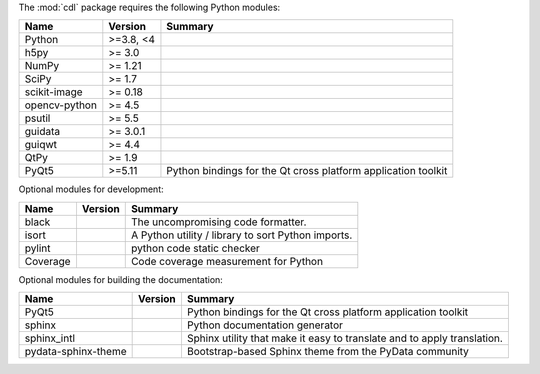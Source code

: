 The :mod:`cdl` package requires the following Python modules:

.. list-table::
    :header-rows: 1
    :align: left

    * - Name
      - Version
      - Summary
    * - Python
      - >=3.8, <4
      - 
    * - h5py 
      - >= 3.0
      - 
    * - NumPy 
      - >= 1.21
      - 
    * - SciPy 
      - >= 1.7
      - 
    * - scikit-image 
      - >= 0.18
      - 
    * - opencv-python 
      - >= 4.5
      - 
    * - psutil 
      - >= 5.5
      - 
    * - guidata 
      - >= 3.0.1
      - 
    * - guiqwt 
      - >= 4.4
      - 
    * - QtPy 
      - >= 1.9
      - 
    * - PyQt5
      - >=5.11
      - Python bindings for the Qt cross platform application toolkit

Optional modules for development:

.. list-table::
    :header-rows: 1
    :align: left

    * - Name
      - Version
      - Summary
    * - black
      - 
      - The uncompromising code formatter.
    * - isort
      - 
      - A Python utility / library to sort Python imports.
    * - pylint
      - 
      - python code static checker
    * - Coverage
      - 
      - Code coverage measurement for Python

Optional modules for building the documentation:

.. list-table::
    :header-rows: 1
    :align: left

    * - Name
      - Version
      - Summary
    * - PyQt5
      - 
      - Python bindings for the Qt cross platform application toolkit
    * - sphinx
      - 
      - Python documentation generator
    * - sphinx_intl
      - 
      - Sphinx utility that make it easy to translate and to apply translation.
    * - pydata-sphinx-theme
      - 
      - Bootstrap-based Sphinx theme from the PyData community